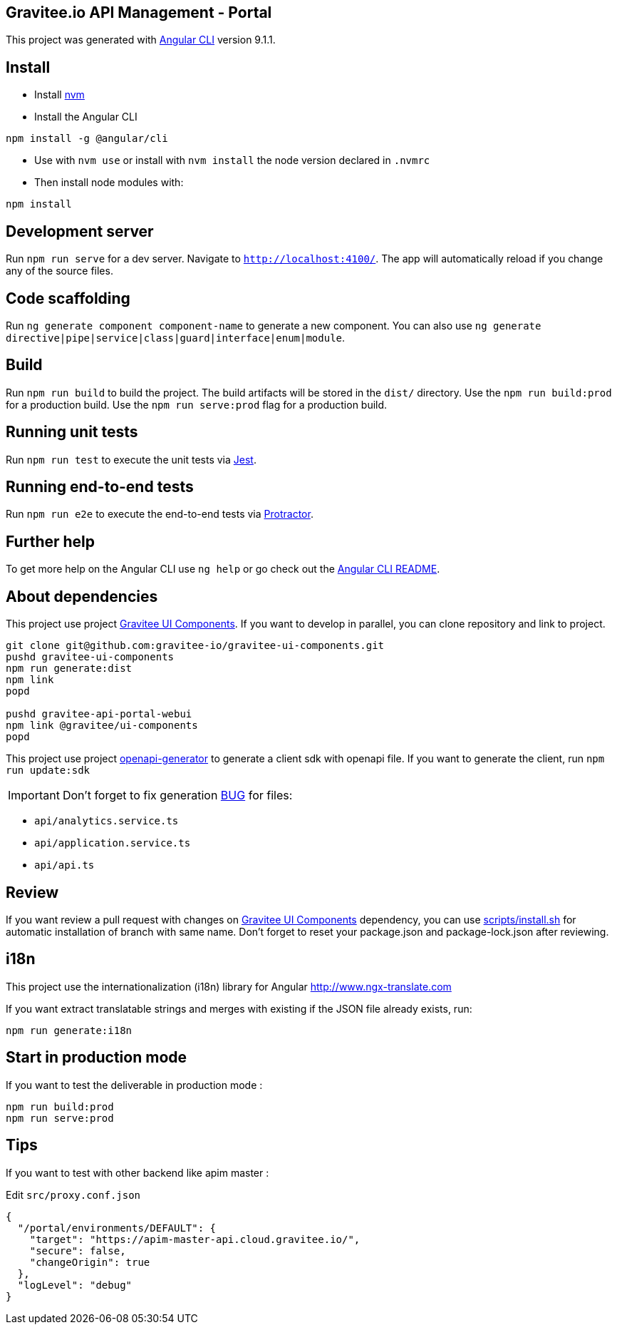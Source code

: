 == Gravitee.io API Management - Portal

This project was generated with https://github.com/angular/angular-cli[Angular CLI] version 9.1.1.

== Install

- Install https://github.com/nvm-sh/nvm[nvm]
- Install the Angular CLI
```
npm install -g @angular/cli
```
- Use with `nvm use` or install with `nvm install` the node version declared in `.nvmrc`
- Then install node modules with:
```
npm install
```

== Development server

Run `npm run serve` for a dev server. Navigate to `http://localhost:4100/`.
The app will automatically reload if you change any of the source files.

== Code scaffolding

Run `ng generate component component-name` to generate a new component.
You can also use `ng generate directive|pipe|service|class|guard|interface|enum|module`.

== Build

Run `npm run build` to build the project.
The build artifacts will be stored in the `dist/` directory.
Use the `npm run build:prod` for a production build.
Use the `npm run serve:prod` flag for a production build.

== Running unit tests

Run `npm run test` to execute the unit tests via https://jestjs.io/[Jest].

== Running end-to-end tests

Run `npm run e2e` to execute the end-to-end tests via http://www.protractortest.org/[Protractor].

== Further help

To get more help on the Angular CLI use `ng help` or go check out the https://github.com/angular/angular-cli/blob/master/README.md[Angular CLI README].

== About dependencies

This project use project https://github.com/gravitee-io/gravitee-ui-components[Gravitee UI Components].
If you want to develop in parallel, you can clone repository and link to project.

```shell script
git clone git@github.com:gravitee-io/gravitee-ui-components.git
pushd gravitee-ui-components
npm run generate:dist
npm link
popd

pushd gravitee-api-portal-webui
npm link @gravitee/ui-components
popd
```

This project use project https://github.com/OpenAPITools/openapi-generator[openapi-generator] to generate a client sdk with openapi file.
If you want to generate the client, run `npm run update:sdk`

IMPORTANT: Don't forget to fix generation https://github.com/OpenAPITools/openapi-generator/issues/2154[BUG] for files:

- `api/analytics.service.ts`
- `api/application.service.ts`
- `api/api.ts`

== Review

If you want review a pull request with changes on https://github.com/gravitee-io/gravitee-ui-components[Gravitee UI Components] dependency, you can use link:scripts/install.sh[]
for automatic installation of branch with same name.
Don't forget to reset your package.json and package-lock.json after reviewing.


== i18n

This project use the internationalization (i18n) library for Angular http://www.ngx-translate.com

If you want extract translatable strings and merges with existing if the JSON file already exists, run:

```
npm run generate:i18n
```

== Start in production mode

If you want to test the deliverable in production mode :

```
npm run build:prod
npm run serve:prod
```

== Tips

If you want to test with other backend like apim master :

Edit `src/proxy.conf.json`
```json
{
  "/portal/environments/DEFAULT": {
    "target": "https://apim-master-api.cloud.gravitee.io/",
    "secure": false,
    "changeOrigin": true
  },
  "logLevel": "debug"
}
```
